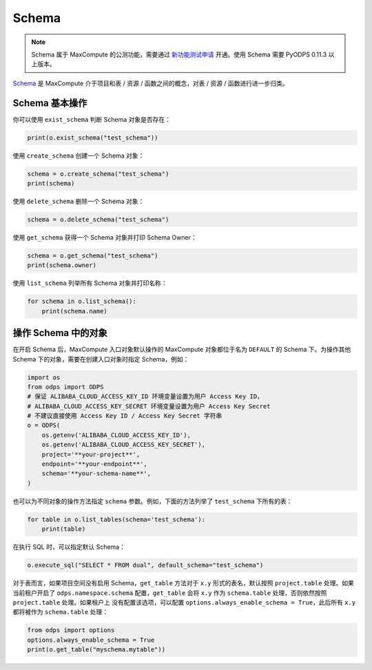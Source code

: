 .. _schema:

Schema
=======

.. note::

    Schema 属于 MaxCompute 的公测功能，需要通过 `新功能测试申请 <https://help.aliyun.com/document_detail/128366.htm>`_
    开通。使用 Schema 需要 PyODPS 0.11.3 以上版本。

`Schema <https://help.aliyun.com/document_detail/437084.html>`_ 是 MaxCompute
介于项目和表 / 资源 / 函数之间的概念，对表 / 资源 / 函数进行进一步归类。

Schema 基本操作
----------------
你可以使用 ``exist_schema`` 判断 Schema 对象是否存在：

.. code-block:: python

    print(o.exist_schema("test_schema"))

使用 ``create_schema`` 创建一个 Schema 对象：

.. code-block:: python

    schema = o.create_schema("test_schema")
    print(schema)

使用 ``delete_schema`` 删除一个 Schema 对象：

.. code-block:: python

    schema = o.delete_schema("test_schema")

使用 ``get_schema`` 获得一个 Schema 对象并打印 Schema Owner：

.. code-block:: python

    schema = o.get_schema("test_schema")
    print(schema.owner)

使用 ``list_schema`` 列举所有 Schema 对象并打印名称：

.. code-block:: python

    for schema in o.list_schema():
        print(schema.name)

操作 Schema 中的对象
-------------------
在开启 Schema 后，MaxCompute 入口对象默认操作的 MaxCompute 对象都位于名为 ``DEFAULT``
的 Schema 下。为操作其他 Schema 下的对象，需要在创建入口对象时指定 Schema，例如：

.. code-block:: python

    import os
    from odps import ODPS
    # 保证 ALIBABA_CLOUD_ACCESS_KEY_ID 环境变量设置为用户 Access Key ID，
    # ALIBABA_CLOUD_ACCESS_KEY_SECRET 环境变量设置为用户 Access Key Secret
    # 不建议直接使用 Access Key ID / Access Key Secret 字符串
    o = ODPS(
        os.getenv('ALIBABA_CLOUD_ACCESS_KEY_ID'),
        os.getenv('ALIBABA_CLOUD_ACCESS_KEY_SECRET'),
        project='**your-project**',
        endpoint='**your-endpoint**',
        schema='**your-schema-name**',
    )

也可以为不同对象的操作方法指定 ``schema`` 参数。例如，下面的方法列举了 ``test_schema``
下所有的表：

.. code-block:: python

    for table in o.list_tables(schema='test_schema'):
        print(table)

在执行 SQL 时，可以指定默认 Schema：

.. code-block:: python

    o.execute_sql("SELECT * FROM dual", default_schema="test_schema")

对于表而言，如果项目空间没有启用 Schema，``get_table`` 方法对于 ``x.y`` 形式的表名，默认按照
``project.table`` 处理。如果当前租户开启了 ``odps.namespace.schema`` 配置，``get_table``
会将 ``x.y`` 作为 ``schema.table`` 处理，否则依然按照 ``project.table`` 处理。如果租户上
没有配置该选项，可以配置 ``options.always_enable_schema = True``，此后所有 ``x.y``
都将被作为 ``schema.table`` 处理：

.. code-block:: python

    from odps import options
    options.always_enable_schema = True
    print(o.get_table("myschema.mytable"))
